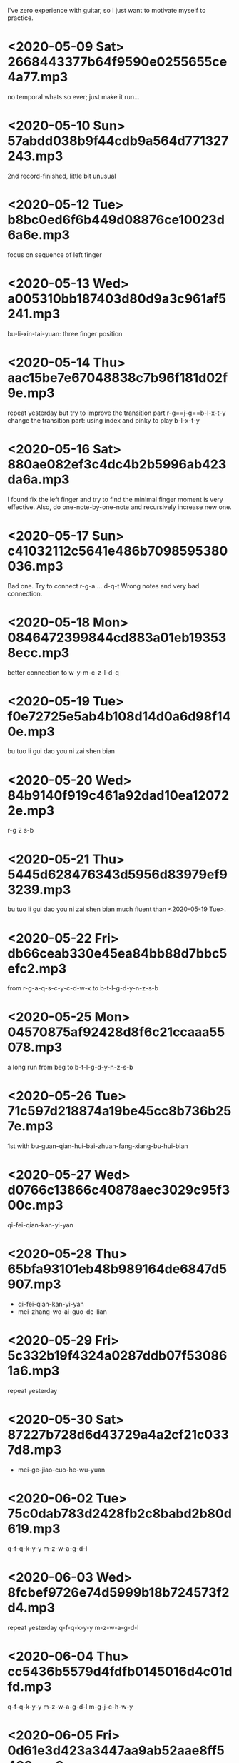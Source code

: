I've zero experience with guitar, so I just want to motivate myself to
practice.
* <2020-05-09 Sat> 2668443377b64f9590e0255655ce4a77.mp3
no temporal whats so ever; just make it run...
* <2020-05-10 Sun> 57abdd038b9f44cdb9a564d771327243.mp3
2nd record-finished, little bit unusual
* <2020-05-12 Tue> b8bc0ed6f6b449d08876ce10023d6a6e.mp3
focus on sequence of left finger
* <2020-05-13 Wed> a005310bb187403d80d9a3c961af5241.mp3
bu-li-xin-tai-yuan: three finger position
* <2020-05-14 Thu> aac15be7e67048838c7b96f181d02f9e.mp3
repeat yesterday but try to improve the transition part
r-g==j-g==b-l-x-t-y
change the transition part: using index and pinky to play b-l-x-t-y
* <2020-05-16 Sat> 880ae082ef3c4dc4b2b5996ab423da6a.mp3
I found fix the left finger and try to find the minimal finger moment
is very effective. Also, do one-note-by-one-note and recursively
increase new one.
* <2020-05-17 Sun> c41032112c5641e486b7098595380036.mp3
Bad one. Try to connect r-g-a ... d-q-t
Wrong notes and very bad connection.
* <2020-05-18 Mon> 0846472399844cd883a01eb193538ecc.mp3
better connection to w-y-m-c-z-l-d-q
* <2020-05-19 Tue> f0e72725e5ab4b108d14d0a6d98f140e.mp3
bu tuo li gui dao you ni zai shen bian
* <2020-05-20 Wed> 84b9140f919c461a92dad10ea120722e.mp3
r-g 2 s-b
* <2020-05-21 Thu> 5445d628476343d5956d83979ef93239.mp3
bu tuo li gui dao you ni zai shen bian
much fluent than <2020-05-19 Tue>.
* <2020-05-22 Fri> db66ceab330e45ea84bb88d7bbc5efc2.mp3
from r-g-a-q-s-c-y-c-d-w-x to b-t-l-g-d-y-n-z-s-b
* <2020-05-25 Mon> 04570875af92428d8f6c21ccaaa55078.mp3
a long run from beg to b-t-l-g-d-y-n-z-s-b
* <2020-05-26 Tue> 71c597d218874a19be45cc8b736b257e.mp3
1st with bu-guan-qian-hui-bai-zhuan-fang-xiang-bu-hui-bian
* <2020-05-27 Wed> d0766c13866c40878aec3029c95f300c.mp3
qi-fei-qian-kan-yi-yan
* <2020-05-28 Thu> 65bfa93101eb48b989164de6847d5907.mp3
- qi-fei-qian-kan-yi-yan
- mei-zhang-wo-ai-guo-de-lian
* <2020-05-29 Fri> 5c332b19f4324a0287ddb07f530861a6.mp3
repeat yesterday
* <2020-05-30 Sat> 87227b728d6d43729a4a2cf21c0337d8.mp3
- mei-ge-jiao-cuo-he-wu-yuan
* <2020-06-02 Tue> 75c0dab783d2428fb2c8babd2b80d619.mp3
q-f-q-k-y-y m-z-w-a-g-d-l
* <2020-06-03 Wed> 8fcbef9726e74d5999b18b724573f2d4.mp3
repeat yesterday q-f-q-k-y-y m-z-w-a-g-d-l
* <2020-06-04 Thu> cc5436b5579d4fdfb0145016d4c01dfd.mp3
q-f-q-k-y-y m-z-w-a-g-d-l m-g-j-c-h-w-y
* <2020-06-05 Fri> 0d61e3d423a3447aa9ab52aae8ff5409.mp3
r-g-a-q-s-c-y-c-d-w-x j-g-r-z-q-z-f-x-b-h-b
q-f-q-k-y-y m-z-w-a-g-d-l m-g-j-c-h-w-y
* <2020-06-06 Sat> 171684e02ab947a6b3f650a8df9fffb4.mp3
dou-zai-qian-yi-shi-tiao-yuan
Last two notes are hard. Very slow to make the shift.
* <2020-06-07 Sun> bd8646ce31b74ac39e0202a10d1b140d.mp3
dui de shi jian dian
* <2020-06-08 Mon> 57aeb01da89348ac80a649a09d83f5b4.mp3
q-f-q-k-y-y m-z-w-a-g-d-l m-g-j-c-h-w-y
* <2020-06-09 Tue> df79ffbf1d7b45349816c96ad09fa797.mp3
q-f-q-k-y-y till d-d-s-j-d
